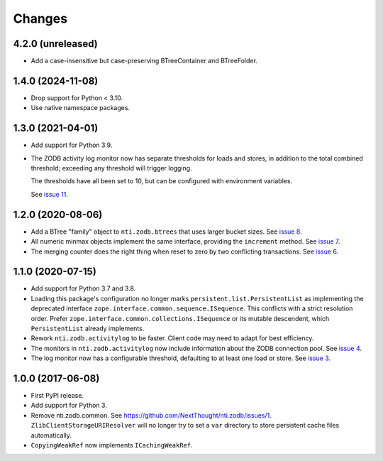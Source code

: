 =========
 Changes
=========


4.2.0 (unreleased)
==================

- Add a case-insensitive but case-preserving BTreeContainer and
  BTreeFolder.


1.4.0 (2024-11-08)
==================

- Drop support for Python < 3.10.
- Use native namespace packages.


1.3.0 (2021-04-01)
==================

- Add support for Python 3.9.

- The ZODB activity log monitor now has separate thresholds for loads
  and stores, in addition to the total combined threshold; exceeding
  any threshold will trigger logging.

  The thresholds have all been set to 10, but can be configured with
  environment variables.

  See `issue 11 <https://github.com/NextThought/nti.zodb/issues/11>`_.

1.2.0 (2020-08-06)
==================

- Add a BTree "family" object to ``nti.zodb.btrees`` that uses larger
  bucket sizes. See `issue 8 <https://github.com/NextThought/nti.zodb/issues/8>`_.

- All numeric minmax objects implement the same interface, providing
  the ``increment`` method. See `issue 7
  <https://github.com/NextThought/nti.zodb/issues/7>`_.

- The merging counter does the right thing when reset to zero by two
  conflicting transactions. See `issue 6
  <https://github.com/NextThought/nti.zodb/issues/6>`_.

1.1.0 (2020-07-15)
==================

- Add support for Python 3.7 and 3.8.

- Loading this package's configuration no longer marks
  ``persistent.list.PersistentList`` as implementing the deprecated
  interface ``zope.interface.common.sequence.ISequence``. This
  conflicts with a strict resolution order. Prefer
  ``zope.interface.common.collections.ISequence`` or its mutable
  descendent, which ``PersistentList`` already implements.

- Rework ``nti.zodb.activitylog`` to be faster. Client code may need
  to adapt for best efficiency.

- The monitors in ``nti.zodb.activitylog`` now include information
  about the ZODB connection pool. See `issue 4
  <https://github.com/NextThought/nti.zodb/issues/4>`_.

- The log monitor now has a configurable threshold, defaulting to at
  least one load or store. See `issue 3
  <https://github.com/NextThought/nti.zodb/issues/3>`_.

1.0.0 (2017-06-08)
==================

- First PyPI release.
- Add support for Python 3.
- Remove nti.zodb.common. See
  https://github.com/NextThought/nti.zodb/issues/1.
  ``ZlibClientStorageURIResolver`` will no longer try to set a ``var``
  directory to store persistent cache files automatically.
- ``CopyingWeakRef`` now implements ``ICachingWeakRef``.
